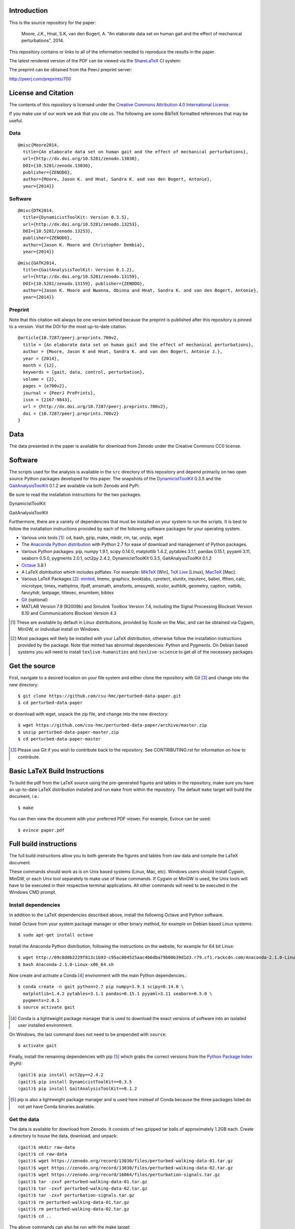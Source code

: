 Introduction
============

This is the source repository for the paper:

   Moore, J.K., Hnat, S.K, van den Bogert, A. "An elaborate data set on human
   gait and the effect of mechanical perturbations", 2014.

This repository contains or links to all of the information needed to reproduce
the results in the paper.

The latest rendered version of the PDF can be viewed via the ShareLaTeX_ CI
system:

.. image:: https://www.sharelatex.com/github/repos/csu-hmc/perturbed-data-paper/builds/latest/badge.svg
   :target: https://www.sharelatex.com/github/repos/csu-hmc/perturbed-data-paper/builds/latest/output.pdf

.. _ShareLaTeX: http://sharelatex.com

The preprint can be obtained from the PeerJ preprint server:

http://peerj.com/preprints/700

License and Citation
====================

The contents of this repository is licensed under the `Creative Commons
Attribution 4.0 International License`_.

.. image:: https://i.creativecommons.org/l/by/4.0/80x15.png
   :target: http://creativecommons.org/licenses/by/4.0

.. _Creative Commons Attribution 4.0 International License: http://creativecommons.org/licenses/by/4.0

If you make use of our work we ask that you cite us. The following are some
BibTeX formatted references that may be useful.

Data
----

::

   @misc{Moore2014,
     title={An elaborate data set on human gait and the effect of mechanical perturbations},
     url={http://dx.doi.org/10.5281/zenodo.13030},
     DOI={10.5281/zenodo.13030},
     publisher={ZENODO},
     author={Moore, Jason K. and Hnat, Sandra K. and van den Bogert, Antonie},
     year={2014}}

Software
--------

::

   @misc{DTK2014,
     title={DynamicistToolKit: Version 0.3.5},
     url={http://dx.doi.org/10.5281/zenodo.13253},
     DOI={10.5281/zenodo.13253},
     publisher={ZENODO},
     author={Jason K. Moore and Christopher Dembia},
     year={2014}}

::

   @misc{GATK2014,
     title={GaitAnalysisToolKit: Version 0.1.2},
     url={http://dx.doi.org/10.5281/zenodo.13159},
     DOI={10.5281/zenodo.13159}, publisher={ZENODO},
     author={Jason K. Moore and Nwanna, Obinna and Hnat, Sandra K. and van den Bogert, Antonie},
     year={2014}}

Preprint
--------

Note that this citation will always be one version behind because the preprint
is published after this repository is pinned to a version. Visit the DOI for
the most up-to-date citation.

::

   @article{10.7287/peerj.preprints.700v2,
     title = {An elaborate data set on human gait and the effect of mechanical perturbations},
     author = {Moore, Jason K and Hnat, Sandra K. and van den Bogert, Antonie J.},
     year = {2014},
     month = {12},
     keywords = {gait, data, control, perturbation},
     volume = {2},
     pages = {e700v2},
     journal = {PeerJ PrePrints},
     issn = {2167-9843},
     url = {http://dx.doi.org/10.7287/peerj.preprints.700v2},
     doi = {10.7287/peerj.preprints.700v2}
   }

Data
====

The data presented in the paper is available for download from Zenodo under the
Creative Commons CC0 license.

.. image:: https://zenodo.org/badge/doi/10.5281/zenodo.13030.svg
   :target: http://dx.doi.org/10.5281/zenodo.13030


.. image:: https://zenodo.org/badge/doi/10.5281/zenodo.16064.svg
   :target: http://dx.doi.org/10.5281/zenodo.16064

Software
========

The scripts used for the analysis is available in the ``src`` directory of this
repository and depend primarily on two open source Python packages developed
for this paper. The snapshots of the DynamicistToolKit_ 0.3.5 and the
GaitAnalysisToolKit_ 0.1.2 are available via both Zenodo and PyPi:

.. _DynamicistToolKit: http://github.com/moorepants/DynamicistToolKit
.. _GaitAnalysisToolKit: http://github.com/csu-hmc/GaitAnalysisToolKit

Be sure to read the installation instructions for the two packages.

DynamicistToolKit
   .. image:: https://zenodo.org/badge/doi/10.5281/zenodo.13253.svg
      :target: http://dx.doi.org/10.5281/zenodo.13253

   .. image:: https://pypip.in/version/DynamicistToolKit/badge.svg
      :target: https://pypi.python.org/pypi/DynamicistToolKit/
      :alt: Latest Version
GaitAnalysisToolKit
   .. image:: https://zenodo.org/badge/doi/10.5281/zenodo.13159.svg
      :target: http://dx.doi.org/10.5281/zenodo.13159

   .. image:: https://pypip.in/version/GaitAnalysisToolKit/badge.svg
      :target: https://pypi.python.org/pypi/GaitAnalysisToolKit/
      :alt: Latest Version

Furthermore, there are a variety of dependencies that must be installed on your
system to run the scripts. It is best to follow the installation instructions
provided by each of the following software packages for your operating system.

- Various unix tools [#]_: cd, bash, gzip, make, mkdir, rm, tar, unzip, wget
- The `Anaconda Python distribution`_ with Python 2.7 for ease of download and
  management of Python packages.
- Various Python packages: pip, numpy 1.9.1, scipy 0.14.0, matplotlib 1.4.2,
  pytables 3.1.1, pandas 0.15.1, pyyaml 3.11, seaborn 0.5.0, pygments 2.0.1,
  oct2py 2.4.2, DynamicistToolKit 0.3.5, GaitAnalysisToolKit 0.1.2
- Octave_ 3.8.1
- A LaTeX distribution which includes pdflatex. For example: MikTeX_ [Win],
  `TeX Live`_ [Linux], MacTeX_ [Mac].
- Various LaTeX Packages [#]_: minted_, lineno, graphicx, booktabs, cprotect,
  siunitx, inputenc, babel, ifthen, calc, microtype, times, mathptmx, ifpdf,
  amsmath, amsfonts, amssymb, xcolor, authblk, geometry, caption, natbib,
  fancyhdr, lastpage, titlesec, enumitem, bibtex
- Git_ (optional)
- MATLAB Version 7.9 (R2009b) and Simulink Toolbox Version 7.4, including the
  Signal Processing Blockset Version 6.10 and Communications Blockset Version
  4.3

.. [#] These are available by default in Linux distributions, provided by Xcode
   on the Mac, and can be obtained via Cygwin, MinGW, or individual install on
   Windows.
.. [#] Most packages will likely be installed with your LaTeX distribution,
   otherwise follow the installation instructions provided by the package. Note
   that minted has abnormal dependencies: Python and Pygments. On Debian based
   systems you will need to install ``texlive-humanities`` and
   ``texlive-science`` to get all of the necessary packages.

.. _Anaconda Python Distribution: http://continuum.io/downloads
.. _Octave: http://octave.org
.. _MikTeX: http://miktex.org
.. _TeX Live: https://www.tug.org/texlive
.. _MacTeX: https://tug.org/mactex
.. _minted: https://github.com/gpoore/minted
.. _Git: http://git-scm.com

Get the source
==============

First, navigate to a desired location on your file system and either clone the
repository with Git [#]_ and change into the new directory::

   $ git clone https://github.com/csu-hmc/perturbed-data-paper.git
   $ cd perturbed-data-paper

or download with wget, unpack the zip file, and change into the new directory::

   $ wget https://github.com/csu-hmc/perturbed-data-paper/archive/master.zip
   $ unzip perturbed-data-paper-master.zip
   $ cd perturbed-data-paper-master

.. [#] Please use Git if you wish to contribute back to the repository. See
   CONTRIBUTING.rst for information on how to contribute.

Basic LaTeX Build Instructions
==============================

To build the pdf from the LaTeX source using the pre-generated figures and
tables in the repository, make sure you have an up-to-date LaTeX distribution
installed and run ``make`` from within the repository. The default ``make``
target will build the document, i.e.::

   $ make

You can then view the document with your preferred PDF viewer. For example,
Evince can be used::

   $ evince paper.pdf

Full build instructions
=======================

The full build instructions allow you to both generate the figures and tables
from raw data and compile the LaTeX document.

These commands should work as is on Unix based systems (Linux, Mac, etc).
Windows users should install Cygwin, MinGW, or each Unix tool separately to
make use of those commands. If Cygwin or MinGW is used, the Unix tools will
have to be executed in their respective terminal applications. All other
commands will need to be executed in the Windows CMD prompt.

Install dependencies
--------------------

In addition to the LaTeX dependencies described above, install the following
Octave and Python software.

Install Octave from your system package manager or other binary method, for
example on Debian based Linux systems::

   $ sudo apt-get install octave

Install the Anaconda Python distribution, following the instructions on the
website, for example for 64 bit Linux::

   $ wget http://09c8d0b2229f813c1b93-c95ac804525aac4b6dba79b00b39d1d3.r79.cf1.rackcdn.com/Anaconda-2.1.0-Linux-x86_64.sh
   $ bash Anaconda-2.1.0-Linux-x86_64.sh

Now create and activate a Conda [#]_ environment with the main Python dependencies.::

   $ conda create -n gait python=2.7 pip numpy=1.9.1 scipy=0.14.0 \
     matplotlib=1.4.2 pytables=3.1.1 pandas=0.15.1 pyyaml=3.11 seaborn=0.5.0 \
     pygments=2.0.1
   $ source activate gait

.. [#] Conda is a lightweight package manager that is used to download the
   exact versions of software into an isolated user installed environment.

On Windows, the last command does not need to be prepended with ``source``::

   $ activate gait

Finally, install the remaining dependencies with pip [#]_ which grabs the
correct versions from the `Python Package Index`_ (PyPi)::

   (gait)$ pip install oct2py==2.4.2
   (gait)$ pip install DynamicistToolKit==0.3.5
   (gait)$ pip install GaitAnalysisToolKit==0.1.2

.. [#] pip is also a lightweight package manager and is used here instead of
   Conda because the three packages listed do not yet have Conda binaries
   available.

.. _Python Package Index: https://pypi.python.org/pypi

Get the data
------------

The data is available for download from Zenodo. It consists of two gzipped tar
balls of approximately 1.2GB each. Create a directory to house the data,
download, and unpack::

   (gait)$ mkdir raw-data
   (gait)$ cd raw-data
   (gait)$ wget https://zenodo.org/record/13030/files/perturbed-walking-data-01.tar.gz
   (gait)$ wget https://zenodo.org/record/13030/files/perturbed-walking-data-02.tar.gz
   (gait)$ wget https://zenodo.org/record/16064/files/perturbation-signals.tar.gz
   (gait)$ tar -zxvf perturbed-walking-data-01.tar.gz
   (gait)$ tar -zxvf perturbed-walking-data-02.tar.gz
   (gait)$ tar -zxvf perturbation-signals.tar.gz
   (gait)$ rm perturbed-walking-data-01.tar.gz
   (gait)$ rm perturbed-walking-data-02.tar.gz
   (gait)$ cd ..

The above commands can also be run with the make target::

   (gait)$ make download

Configuration file
------------------

If custom paths are needed, copy the default configuration to a file called
``config.yml``::

   (gait)$ cp default-config.yml config.yml

and edit the new file to suit.

Generate the tables and figures
-------------------------------

The plots can be generated by running the following scripts from the ``src``
directory::

   (gait)$ python src/unperturbed_perturbed_comparison.py

The tables can be generated with::

   (gait)$ python src/subject_table.py

This can also be performed with a make target::

   (gait)$ make tables
   (gait)$ make figures

Build the pdf
-------------

::

   (gait)$ make pdf

Complete Build
--------------

The entire process described above, i.e from data download to pdf compilation,
can also be run with a single make target::

   (gait)$ make pdfraw
